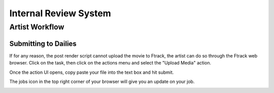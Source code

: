 Internal Review System
======================


Artist Workflow
~~~~~~~~~~~~~~~

Submitting to Dailies
---------------------

If for any reason, the post render script cannot upload the movie to Ftrack, the artist can do so through
the Ftrack web browser. Click on the task, then click on the actions menu and select the "Upload Media"
action.

.. image:: /img/review.gif

Once the action UI opens, copy paste your file into the text box and hit submit.

.. image:: /img/upload-media.gif

The jobs icon in the top right corner of your browser will give you an update on your job.

.. image:: /img/upload-update.png